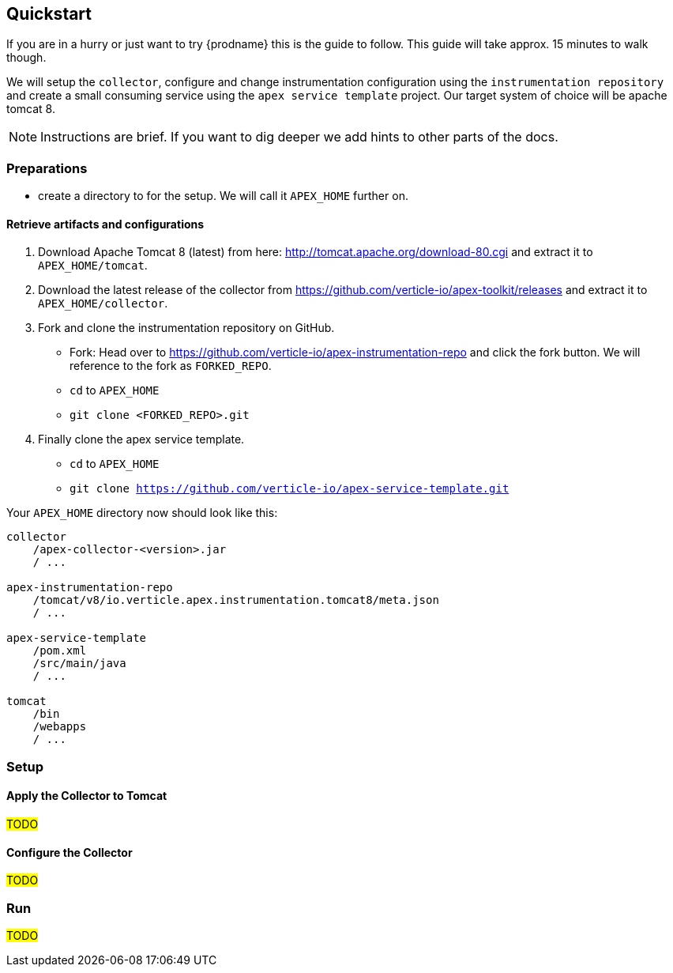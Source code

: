 
== Quickstart

If you are in a hurry or just want to try {prodname} this is the guide to follow.
This guide will take approx. 15 minutes to walk though.

We will setup the `collector`, configure and change instrumentation configuration using the `instrumentation repository` and create a small consuming service using the `apex service template` project.  Our target system of choice will be apache tomcat 8.

NOTE: Instructions are brief. If you want to dig deeper we add hints to other parts of the docs.

=== Preparations
* create a directory to for the setup. We will call it `APEX_HOME` further on.

==== Retrieve artifacts and configurations

. Download Apache Tomcat 8 (latest) from here: http://tomcat.apache.org/download-80.cgi and extract it to `APEX_HOME/tomcat`.

. Download the latest release of the collector from https://github.com/verticle-io/apex-toolkit/releases and extract it to `APEX_HOME/collector`.

. Fork and clone the instrumentation repository on GitHub.
** Fork: Head over to https://github.com/verticle-io/apex-instrumentation-repo and click the fork button. We will reference to the fork as `FORKED_REPO`.
** `cd` to `APEX_HOME`
** `git clone <FORKED_REPO>.git`

. Finally clone the apex service template.
** `cd` to `APEX_HOME`
** `git clone https://github.com/verticle-io/apex-service-template.git`

Your `APEX_HOME` directory now should look like this:

[source, bash]
-----
collector
    /apex-collector-<version>.jar
    / ...

apex-instrumentation-repo
    /tomcat/v8/io.verticle.apex.instrumentation.tomcat8/meta.json
    / ...

apex-service-template
    /pom.xml
    /src/main/java
    / ...

tomcat
    /bin
    /webapps
    / ...
-----

=== Setup

==== Apply the Collector to Tomcat

#TODO#

==== Configure the Collector

#TODO#

=== Run

#TODO#
